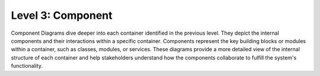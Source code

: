 Level 3: Component
==================

Component Diagrams dive deeper into each container identified in the previous level. 
They depict the internal components and their interactions within a specific container. 
Components represent the key building blocks or modules within a container, such as classes, 
modules, or services. These diagrams provide a more detailed view of the internal structure 
of each container and help stakeholders understand how the components collaborate to fulfill 
the system's functionality.